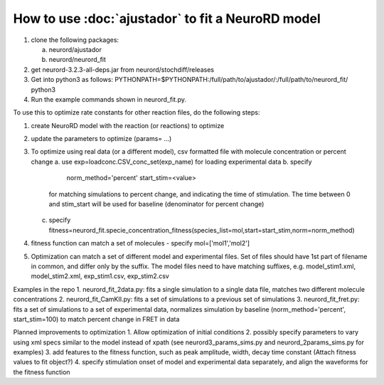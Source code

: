 How to use :doc:`ajustador` to fit a NeuroRD model
~~~~~~~~~~~~~~~~~~~~~~~~~~~~~~~~~~~~~~~~~~~~~~~~~~

1. clone the following packages:

   a. neurord/ajustador
   b. neurord/neurord_fit
      
2. get neurord-3.2.3-all-deps.jar from neurord/stochdiff/releases
3. Get into python3 as follows:
   PYTHONPATH=$PYTHONPATH:/full/path/to/ajustador/:/full/path/to/neurord_fit/ python3
4. Run the example commands shown in neurord_fit.py. 
   
To use this to optimize rate constants for other reaction files, do the following steps:

1. create NeuroRD model with the reaction (or reactions) to optimize
2. update the parameters to optimize (params= ...)
3. To optimize using real data (or a different model), csv formatted file with molecule concentration or percent change
   a. use exp=loadconc.CSV_conc_set(exp_name) for loading experimental data
   b. specify
          norm_method='percent'
	  start_stim=<value>
      for matching simulations to percent change, and indicating the time of stimulation.
      The time between 0 and stim_start will be used for baseline (denominator for percent change)
   c. specify fitness=neurord_fit.specie_concentration_fitness(species_list=mol,start=start_stim,norm=norm_method)
4. fitness function can match a set of molecules - specify mol=['mol1','mol2']
5. Optimization can match a set of different model and experimental files.  Set of files should have 1st part of filename in common, and differ only by the suffix.  The model files need to have matching suffixes, e.g.
   model_stim1.xml, model_stim2.xml, exp_stim1.csv, exp_stim2.csv

Examples in the repo
1. neurord_fit_2data.py: fits a single simulation to a single data file, matches two different molecule concentrations
2. neurord_fit_CamKII.py: fits a set of simulations to a previous set of simulations
3. neurord_fit_fret.py: fits a set of simulations to a set of experimental data, normalizes simulation by baseline (norm_method='percent', start_stim=100) to match percent change in FRET in data

Planned improvements to optimization
1. Allow optimization of initial conditions
2. possibly specify parameters to vary using xml specs similar to the model instead of xpath (see neurord3_params_sims.py and neurord_2params_sims.py for examples)
3. add features to the fitness function, such as peak amplitude, width, decay time constant (Attach fitness values to fit object?)
4. specify stimulation onset of model and experimental data separately, and align the waveforms for the fitness function
